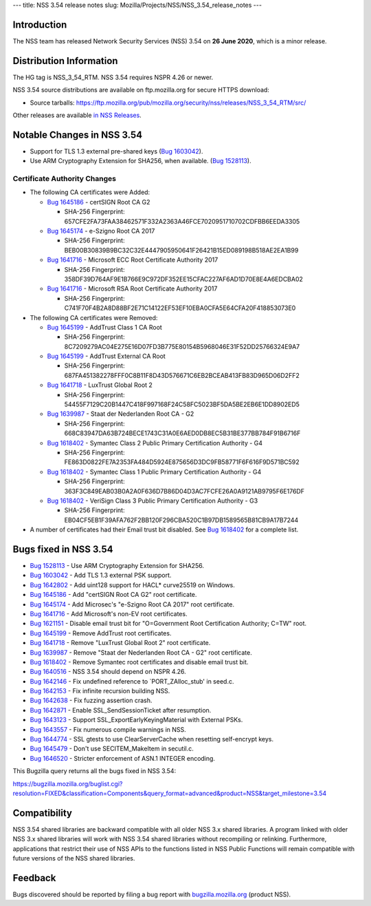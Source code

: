 --- title: NSS 3.54 release notes slug:
Mozilla/Projects/NSS/NSS_3.54_release_notes ---

.. _Introduction:

Introduction
------------

The NSS team has released Network Security Services (NSS) 3.54 on **26
June 2020**, which is a minor release.

.. _Distribution_Information:

Distribution Information
------------------------

The HG tag is NSS_3_54_RTM. NSS 3.54 requires NSPR 4.26 or newer.

NSS 3.54 source distributions are available on ftp.mozilla.org for
secure HTTPS download:

-  Source tarballs:
   https://ftp.mozilla.org/pub/mozilla.org/security/nss/releases/NSS_3_54_RTM/src/

Other releases are available `in NSS
Releases </en-US/docs/Mozilla/Projects/NSS/NSS_Releases>`__.

.. _Notable_Changes_in_NSS_3.54:

Notable Changes in NSS 3.54
---------------------------

-  Support for TLS 1.3 external pre-shared keys (`Bug
   1603042 <https://bugzilla.mozilla.org/show_bug.cgi?id=1603042>`__).
-  Use ARM Cryptography Extension for SHA256, when available. (`Bug
   1528113 <https://bugzilla.mozilla.org/show_bug.cgi?id=1528113>`__).

.. _Certificate_Authority_Changes:

Certificate Authority Changes
~~~~~~~~~~~~~~~~~~~~~~~~~~~~~

-  The following CA certificates were Added:

   -  `Bug
      1645186 <https://bugzilla.mozilla.org/show_bug.cgi?id=1645186>`__
      - certSIGN Root CA G2

      -  SHA-256 Fingerprint:
         657CFE2FA73FAA38462571F332A2363A46FCE7020951710702CDFBB6EEDA3305

   -  `Bug
      1645174 <https://bugzilla.mozilla.org/show_bug.cgi?id=1645174>`__
      - e-Szigno Root CA 2017

      -  SHA-256 Fingerprint:
         BEB00B30839B9BC32C32E4447905950641F26421B15ED089198B518AE2EA1B99

   -  `Bug
      1641716 <https://bugzilla.mozilla.org/show_bug.cgi?id=1641716>`__
      - Microsoft ECC Root Certificate Authority 2017

      -  SHA-256 Fingerprint:
         358DF39D764AF9E1B766E9C972DF352EE15CFAC227AF6AD1D70E8E4A6EDCBA02

   -  `Bug
      1641716 <https://bugzilla.mozilla.org/show_bug.cgi?id=1641716>`__
      - Microsoft RSA Root Certificate Authority 2017

      -  SHA-256 Fingerprint:
         C741F70F4B2A8D88BF2E71C14122EF53EF10EBA0CFA5E64CFA20F418853073E0

-  The following CA certificates were Removed:

   -  `Bug
      1645199 <https://bugzilla.mozilla.org/show_bug.cgi?id=1645199>`__
      - AddTrust Class 1 CA Root

      -  SHA-256 Fingerprint:
         8C7209279AC04E275E16D07FD3B775E80154B5968046E31F52DD25766324E9A7

   -  `Bug
      1645199 <https://bugzilla.mozilla.org/show_bug.cgi?id=1645199>`__
      - AddTrust External CA Root

      -  SHA-256 Fingerprint:
         687FA451382278FFF0C8B11F8D43D576671C6EB2BCEAB413FB83D965D06D2FF2

   -  `Bug
      1641718 <https://bugzilla.mozilla.org/show_bug.cgi?id=1641718>`__
      - LuxTrust Global Root 2

      -  SHA-256 Fingerprint:
         54455F7129C20B1447C418F997168F24C58FC5023BF5DA5BE2EB6E1DD8902ED5

   -  `Bug
      1639987 <https://bugzilla.mozilla.org/show_bug.cgi?id=1639987>`__
      - Staat der Nederlanden Root CA - G2

      -  SHA-256 Fingerprint:
         668C83947DA63B724BECE1743C31A0E6AED0DB8EC5B31BE377BB784F91B6716F

   -  `Bug
      1618402 <https://bugzilla.mozilla.org/show_bug.cgi?id=1618402>`__
      - Symantec Class 2 Public Primary Certification Authority - G4

      -  SHA-256 Fingerprint:
         FE863D0822FE7A2353FA484D5924E875656D3DC9FB58771F6F616F9D571BC592

   -  `Bug
      1618402 <https://bugzilla.mozilla.org/show_bug.cgi?id=1618402>`__
      - Symantec Class 1 Public Primary Certification Authority - G4

      -  SHA-256 Fingerprint:
         363F3C849EAB03B0A2A0F636D7B86D04D3AC7FCFE26A0A9121AB9795F6E176DF

   -  `Bug
      1618402 <https://bugzilla.mozilla.org/show_bug.cgi?id=1618402>`__
      - VeriSign Class 3 Public Primary Certification Authority - G3

      -  SHA-256 Fingerprint:
         EB04CF5EB1F39AFA762F2BB120F296CBA520C1B97DB1589565B81CB9A17B7244

-  A number of certificates had their Email trust bit disabled. See `Bug
   1618402 <https://bugzilla.mozilla.org/show_bug.cgi?id=1618402#c0>`__
   for a complete list.

.. _Bugs_fixed_in_NSS_3.54:

Bugs fixed in NSS 3.54
----------------------

-  `Bug
   1528113 <https://bugzilla.mozilla.org/show_bug.cgi?id=1528113>`__ -
   Use ARM Cryptography Extension for SHA256.
-  `Bug
   1603042 <https://bugzilla.mozilla.org/show_bug.cgi?id=1603042>`__ -
   Add TLS 1.3 external PSK support.
-  `Bug
   1642802 <https://bugzilla.mozilla.org/show_bug.cgi?id=1642802>`__ -
   Add uint128 support for HACL\* curve25519 on Windows.
-  `Bug
   1645186 <https://bugzilla.mozilla.org/show_bug.cgi?id=1645186>`__ -
   Add "certSIGN Root CA G2" root certificate.
-  `Bug
   1645174 <https://bugzilla.mozilla.org/show_bug.cgi?id=1645174>`__ -
   Add Microsec's "e-Szigno Root CA 2017" root certificate.
-  `Bug
   1641716 <https://bugzilla.mozilla.org/show_bug.cgi?id=1641716>`__ -
   Add Microsoft's non-EV root certificates.
-  `Bug
   1621151 <https://bugzilla.mozilla.org/show_bug.cgi?id=1621151>`__ -
   Disable email trust bit for "O=Government Root Certification
   Authority; C=TW" root.
-  `Bug
   1645199 <https://bugzilla.mozilla.org/show_bug.cgi?id=1645199>`__ -
   Remove AddTrust root certificates.
-  `Bug
   1641718 <https://bugzilla.mozilla.org/show_bug.cgi?id=1641718>`__ -
   Remove "LuxTrust Global Root 2" root certificate.
-  `Bug
   1639987 <https://bugzilla.mozilla.org/show_bug.cgi?id=1639987>`__ -
   Remove "Staat der Nederlanden Root CA - G2" root certificate.
-  `Bug
   1618402 <https://bugzilla.mozilla.org/show_bug.cgi?id=1618402>`__ -
   Remove Symantec root certificates and disable email trust bit.
-  `Bug
   1640516 <https://bugzilla.mozilla.org/show_bug.cgi?id=1640516>`__ -
   NSS 3.54 should depend on NSPR 4.26.
-  `Bug
   1642146 <https://bugzilla.mozilla.org/show_bug.cgi?id=1642146>`__ -
   Fix undefined reference to \`PORT_ZAlloc_stub' in seed.c.
-  `Bug
   1642153 <https://bugzilla.mozilla.org/show_bug.cgi?id=1642153>`__ -
   Fix infinite recursion building NSS.
-  `Bug
   1642638 <https://bugzilla.mozilla.org/show_bug.cgi?id=1642638>`__ -
   Fix fuzzing assertion crash.
-  `Bug
   1642871 <https://bugzilla.mozilla.org/show_bug.cgi?id=1642871>`__ -
   Enable SSL_SendSessionTicket after resumption.
-  `Bug
   1643123 <https://bugzilla.mozilla.org/show_bug.cgi?id=1643123>`__ -
   Support SSL_ExportEarlyKeyingMaterial with External PSKs.
-  `Bug
   1643557 <https://bugzilla.mozilla.org/show_bug.cgi?id=1643557>`__ -
   Fix numerous compile warnings in NSS.
-  `Bug
   1644774 <https://bugzilla.mozilla.org/show_bug.cgi?id=1644774>`__ -
   SSL gtests to use ClearServerCache when resetting self-encrypt keys.
-  `Bug
   1645479 <https://bugzilla.mozilla.org/show_bug.cgi?id=1645479>`__ -
   Don't use SECITEM_MakeItem in secutil.c.
-  `Bug
   1646520 <https://bugzilla.mozilla.org/show_bug.cgi?id=1646520>`__ -
   Stricter enforcement of ASN.1 INTEGER encoding.

This Bugzilla query returns all the bugs fixed in NSS 3.54:

https://bugzilla.mozilla.org/buglist.cgi?resolution=FIXED&classification=Components&query_format=advanced&product=NSS&target_milestone=3.54

.. _Compatibility:

Compatibility
-------------

NSS 3.54 shared libraries are backward compatible with all older NSS 3.x
shared libraries. A program linked with older NSS 3.x shared libraries
will work with NSS 3.54 shared libraries without recompiling or
relinking. Furthermore, applications that restrict their use of NSS APIs
to the functions listed in NSS Public Functions will remain compatible
with future versions of the NSS shared libraries.

.. _Feedback:

Feedback
--------

Bugs discovered should be reported by filing a bug report with
`bugzilla.mozilla.org <https://bugzilla.mozilla.org/enter_bug.cgi?product=NSS>`__
(product NSS).
